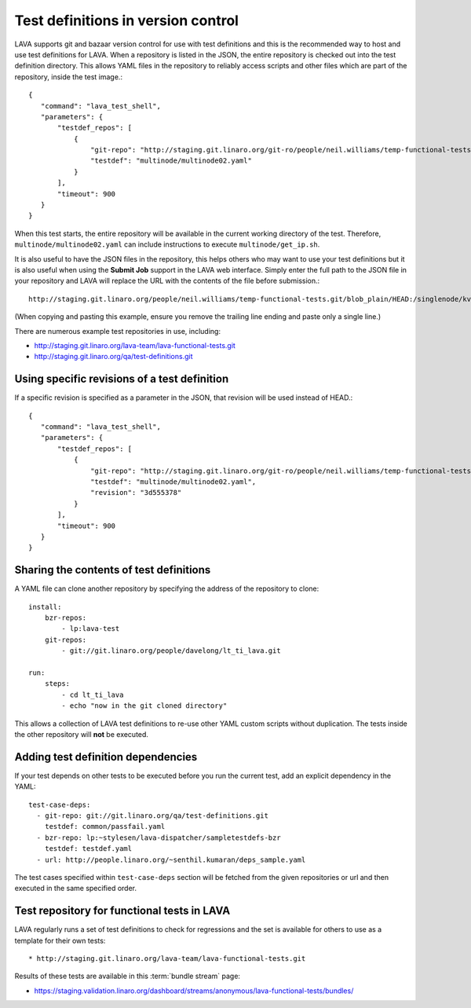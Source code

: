 .. _test_repos:

Test definitions in version control
###################################

LAVA supports git and bazaar version control for use with test
definitions and this is the recommended way to host and use
test definitions for LAVA. When a repository is listed in the JSON,
the entire repository is checked out into the test definition directory.
This allows YAML files in the repository to reliably access scripts and
other files which are part of the repository, inside the test image.::

 {
    "command": "lava_test_shell",
    "parameters": {
        "testdef_repos": [
            {
                "git-repo": "http://staging.git.linaro.org/git-ro/people/neil.williams/temp-functional-tests.git",
                "testdef": "multinode/multinode02.yaml"
            }
        ],
        "timeout": 900
    }
 }

When this test starts, the entire repository will be available in the
current working directory of the test. Therefore, ``multinode/multinode02.yaml``
can include instructions to execute ``multinode/get_ip.sh``.

It is also useful to have the JSON files in the repository, this helps
others who may want to use your test definitions but it is also useful
when using the **Submit Job** support in the LAVA web interface. Simply
enter the full path to the JSON file in your repository and LAVA will
replace the URL with the contents of the file before submission.::

  http://staging.git.linaro.org/people/neil.williams/temp-functional-tests.git/blob_plain/HEAD:/singlenode/kvm-single-node.json

(When copying and pasting this example, ensure you remove the
trailing line ending and paste only a single line.)

There are numerous example test repositories in use, including:

* http://staging.git.linaro.org/lava-team/lava-functional-tests.git
* http://staging.git.linaro.org/qa/test-definitions.git

Using specific revisions of a test definition
*********************************************

If a specific revision is specified as a parameter in the JSON, that
revision will be used instead of HEAD.::

 {
    "command": "lava_test_shell",
    "parameters": {
        "testdef_repos": [
            {
                "git-repo": "http://staging.git.linaro.org/git-ro/people/neil.williams/temp-functional-tests.git",
                "testdef": "multinode/multinode02.yaml",
                "revision": "3d555378"
            }
        ],
        "timeout": 900
    }
 }

Sharing the contents of test definitions
****************************************

A YAML file can clone another repository by specifying the address of the
repository to clone::

  install:
      bzr-repos:
          - lp:lava-test
      git-repos:
          - git://git.linaro.org/people/davelong/lt_ti_lava.git

  run:
      steps:
          - cd lt_ti_lava
          - echo "now in the git cloned directory"

This allows a collection of LAVA test definitions to re-use other YAML
custom scripts without duplication. The tests inside the other repository
will **not** be executed.

Adding test definition dependencies
***********************************

If your test depends on other tests to be executed before you run the 
current test, add an explicit dependency in the YAML::

 test-case-deps:
   - git-repo: git://git.linaro.org/qa/test-definitions.git
     testdef: common/passfail.yaml
   - bzr-repo: lp:~stylesen/lava-dispatcher/sampletestdefs-bzr
     testdef: testdef.yaml
   - url: http://people.linaro.org/~senthil.kumaran/deps_sample.yaml

The test cases specified within ``test-case-deps`` section will be fetched 
from the given repositories or url and then executed in the same specified 
order.

Test repository for functional tests in LAVA
********************************************

LAVA regularly runs a set of test definitions to check for regressions
and the set is available for others to use as a template for their
own tests::

* http://staging.git.linaro.org/lava-team/lava-functional-tests.git

Results of these tests are available in this :term:`bundle stream` page:

* https://staging.validation.linaro.org/dashboard/streams/anonymous/lava-functional-tests/bundles/
